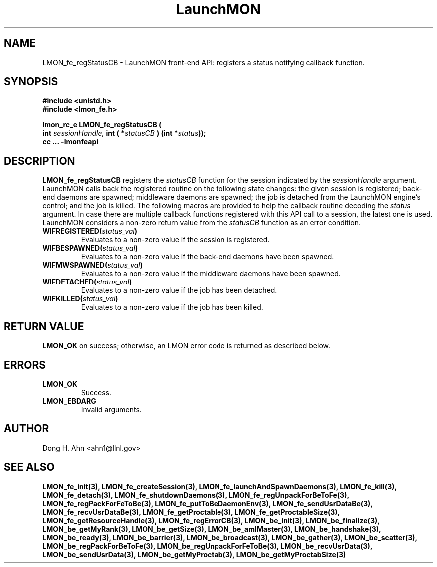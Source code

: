 .TH LaunchMON 3 "MAY 2009" LaunchMON "LaunchMON Front-End API"

.SH NAME
LMON_fe_regStatusCB \- LaunchMON front-end API: registers a status notifying callback function. 

.SH SYNOPSIS
.nf
.B #include <unistd.h>
.B #include <lmon_fe.h>
.PP
.PP
.BI "lmon_rc_e LMON_fe_regStatusCB ( 
.BI "  int " sessionHandle, " int ( *"statusCB " ) (int *"status "));"
.B cc ... -lmonfeapi

.SH DESCRIPTION

\fBLMON_fe_regStatusCB\fR registers the \fIstatusCB\fR function 
for the session indicated by the \fIsessionHandle\fR argument.
LaunchMON calls back the registered routine on 
the following state changes: the given session is registered; 
back-end daemons are spawned; middleware daemons are spawned; 
the job is detached from the LaunchMON engine's control; 
and the job is killed.  
The following macros are provided to help the callback routine 
decoding the \fIstatus\fR argument. 
In case there are multiple callback functions registered 
with this API call to a session, the latest one is used.
LaunchMON considers a non-zero return value from 
the \fIstatusCB\fR function as an error condition.
 
.TP
.BI WIFREGISTERED( status_val ) 
Evaluates to a non-zero value if the session is registered.
.TP 
.BI WIFBESPAWNED( status_val ) 
Evaluates to a non-zero value if the back-end daemons have been spawned.
.TP
.BI WIFMWSPAWNED( status_val ) 
Evaluates to a non-zero value if the middleware daemons have been spawned.
.TP
.BI WIFDETACHED( status_val ) 
Evaluates to a non-zero value if the job has been detached.
.TP
.BI WIFKILLED( status_val ) 
Evaluates to a non-zero value if the job has been killed.


.SH RETURN VALUE
\fBLMON_OK\fR on success; otherwise, an LMON error code is returned as described below. 

.SH ERRORS
.TP
.B LMON_OK
Success.
.TP
.B LMON_EBDARG
Invalid arguments.

.SH AUTHOR
Dong H. Ahn <ahn1@llnl.gov>

.SH "SEE ALSO"
.BR LMON_fe_init(3),
.BR LMON_fe_createSession(3),
.BR LMON_fe_launchAndSpawnDaemons(3),
.BR LMON_fe_kill(3),
.BR LMON_fe_detach(3),
.BR LMON_fe_shutdownDaemons(3),
.BR LMON_fe_regUnpackForBeToFe(3),
.BR LMON_fe_regPackForFeToBe(3),
.BR LMON_fe_putToBeDaemonEnv(3),
.BR LMON_fe_sendUsrDataBe(3),
.BR LMON_fe_recvUsrDataBe(3),
.BR LMON_fe_getProctable(3),
.BR LMON_fe_getProctableSize(3),
.BR LMON_fe_getResourceHandle(3),
.BR LMON_fe_regErrorCB(3),
.BR LMON_be_init(3),
.BR LMON_be_finalize(3),
.BR LMON_be_getMyRank(3),
.BR LMON_be_getSize(3),
.BR LMON_be_amIMaster(3),
.BR LMON_be_handshake(3),
.BR LMON_be_ready(3),
.BR LMON_be_barrier(3),
.BR LMON_be_broadcast(3),
.BR LMON_be_gather(3),
.BR LMON_be_scatter(3),
.BR LMON_be_regPackForBeToFe(3),
.BR LMON_be_regUnpackForFeToBe(3),
.BR LMON_be_recvUsrData(3),
.BR LMON_be_sendUsrData(3),
.BR LMON_be_getMyProctab(3),
.BR LMON_be_getMyProctabSize(3)
